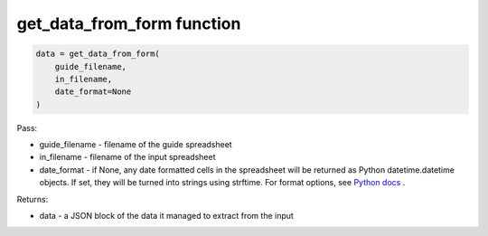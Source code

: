 get_data_from_form function
===========================

.. code-block:: python

    data = get_data_from_form(
        guide_filename,
        in_filename,
        date_format=None
    )

Pass:

* guide_filename - filename of the guide spreadsheet
* in_filename - filename of the input spreadsheet
* date_format - if None, any date formatted cells in the spreadsheet will be returned as Python datetime.datetime objects.
  If set, they will be turned into strings using strftime.
  For format options, see `Python docs <https://docs.python.org/3/library/datetime.html#strftime-and-strptime-format-codes>`_ .

Returns:

* data - a JSON block of the data it managed to extract from the input